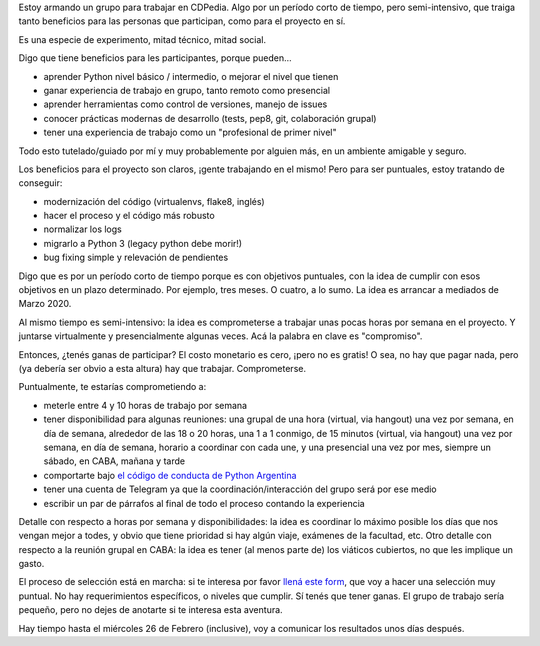 .. title: Armando un grupo de trabajo para CDPedia
.. date: 2020-02-17 23:42:00
.. tags: CDPedia, trabajo, grupo, experimento, aventura, Python

Estoy armando un grupo para trabajar en CDPedia. Algo por un período corto de tiempo, pero semi-intensivo, que traiga tanto beneficios para las personas que participan, como para el proyecto en sí. 

Es una especie de experimento, mitad técnico, mitad social.

.. image:: /images/cdpedia/logo.png
    :alt: CDPedia: la wikipedia offline
    :target: http://cdpedia.python.org.ar/

Digo que tiene beneficios para les participantes, porque pueden...

- aprender Python nivel básico / intermedio, o mejorar el nivel que tienen

- ganar experiencia de trabajo en grupo, tanto remoto como presencial

- aprender herramientas como control de versiones, manejo de issues

- conocer prácticas modernas de desarrollo (tests, pep8, git, colaboración grupal)

- tener una experiencia de trabajo como un "profesional de primer nivel"

Todo esto tutelado/guiado por mí y muy probablemente por alguien más, en un ambiente amigable y seguro.

Los beneficios para el proyecto son claros, ¡gente trabajando en el mismo! Pero para ser puntuales, estoy tratando de conseguir:

- modernización del código (virtualenvs, flake8, inglés)

- hacer el proceso y el código más robusto

- normalizar los logs

- migrarlo a Python 3 (legacy python debe morir!)

- bug fixing simple y relevación de pendientes

Digo que es por un período corto de tiempo porque es con objetivos puntuales, con la idea de cumplir con esos objetivos en un plazo determinado. Por ejemplo, tres meses. O cuatro, a lo sumo. La idea es arrancar a mediados de Marzo 2020.

Al mismo tiempo es semi-intensivo: la idea es comprometerse a trabajar unas pocas horas por semana en el proyecto. Y juntarse virtualmente y presencialmente algunas veces. Acá la palabra en clave es "compromiso".


.. image:: /images/cdpedia/et.jpeg
    :alt: E.T. -- CDPedia -- Casaaa...

Entonces, ¿tenés ganas de participar? El costo monetario es cero, ¡pero no es gratis! O sea, no hay que pagar nada, pero (ya debería ser obvio a esta altura) hay que trabajar. Comprometerse.

Puntualmente, te estarías comprometiendo a:

- meterle entre 4 y 10 horas de trabajo por semana

- tener disponibilidad para algunas reuniones: una grupal de una hora (virtual, via hangout) una vez por semana, en día de semana, alrededor de las 18 o 20 horas, una 1 a 1 conmigo, de 15 minutos (virtual, via hangout) una vez por semana, en día de semana, horario a coordinar con cada une, y una presencial una vez por mes, siempre un sábado, en CABA, mañana y tarde

- comportarte bajo `el código de conducta de Python Argentina <https://ac.python.org.ar/#coc>`_

- tener una cuenta de Telegram ya que la coordinación/interacción del grupo será por ese medio

- escribir un par de párrafos al final de todo el proceso contando la experiencia

Detalle con respecto a horas por semana y disponibilidades: la idea es coordinar lo máximo posible los días que nos vengan mejor a todes, y obvio que tiene prioridad si hay algún viaje, exámenes de la facultad, etc. Otro detalle con respecto a la reunión grupal en CABA: la idea es tener (al menos parte de) los viáticos cubiertos, no que les implique un gasto.

El proceso de selección está en marcha: si te interesa por favor `llená este form <https://docs.google.com/forms/d/e/1FAIpQLScu3L-hpwCalZzl4it2C9tpwHsV8srqAmJylZD4Ax2yvUBinA/viewform>`_, que voy a hacer una selección muy puntual. No hay requerimientos específicos, o niveles que cumplir. Sí tenés que tener ganas. El grupo de trabajo sería pequeño, pero no dejes de anotarte si te interesa esta aventura.

Hay tiempo hasta el miércoles 26 de Febrero (inclusive), voy a comunicar los resultados unos días después. 
